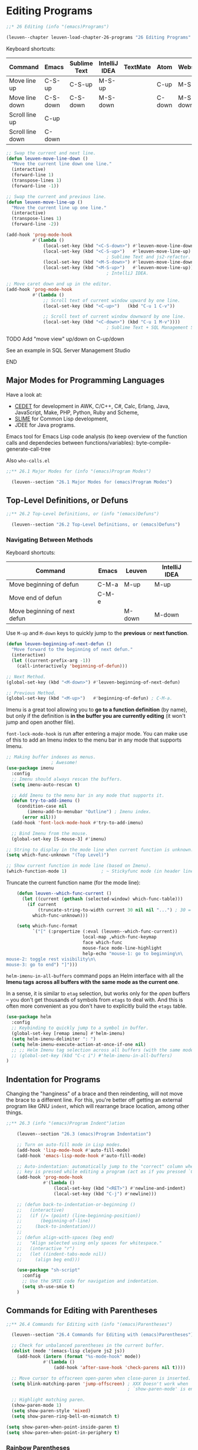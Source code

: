 * Editing Programs

#+begin_src emacs-lisp
;;* 26 Editing (info "(emacs)Programs")

(leuven--chapter leuven-load-chapter-26-programs "26 Editing Programs"
#+end_src

Keyboard shortcuts:

| Command          | Emacs    | Sublime Text | IntelliJ IDEA | TextMate | Atom   | Webstorm |
|------------------+----------+--------------+---------------+----------+--------+----------|
| Move line up     | C-S-up   | C-S-up       | M-S-up        |          | C-up   | M-S-up   |
| Move line down   | C-S-down | C-S-down     | M-S-down      |          | C-down | M-S-down |
| Scroll line up   | C-up     |              |               |          |        |          |
| Scroll line down | C-down   |              |               |          |        |          |

#+begin_src emacs-lisp
  ;; Swap the current and next line.
  (defun leuven-move-line-down ()
    "Move the current line down one line."
    (interactive)
    (forward-line 1)
    (transpose-lines 1)
    (forward-line -1))

  ;; Swap the current and previous line.
  (defun leuven-move-line-up ()
    "Move the current line up one line."
    (interactive)
    (transpose-lines 1)
    (forward-line -2))

  (add-hook 'prog-mode-hook
            #'(lambda ()
                (local-set-key (kbd "<C-S-down>") #'leuven-move-line-down)
                (local-set-key (kbd "<C-S-up>")   #'leuven-move-line-up)
                                        ; Sublime Text and js2-refactor.
                (local-set-key (kbd "<M-S-down>") #'leuven-move-line-down)
                (local-set-key (kbd "<M-S-up>")   #'leuven-move-line-up)))
                                        ; IntelliJ IDEA.
#+end_src

#+begin_src emacs-lisp
  ;; Move caret down and up in the editor.
  (add-hook 'prog-mode-hook
            #'(lambda ()
                ;; Scroll text of current window upward by one line.
                (local-set-key (kbd "<C-up>")   (kbd "C-u 1 C-v"))

                ;; Scroll text of current window downward by one line.
                (local-set-key (kbd "<C-down>") (kbd "C-u 1 M-v"))))
                                        ; Sublime Text + SQL Management Studio + IntelliJ IDEA.
#+end_src

*************** TODO Add "move view" up/down on C-up/down
See an example in SQL Server Management Studio
*************** END

** Major Modes for Programming Languages

Have a look at:
- [[http://cedet.sourceforge.net][CEDET]] for development in AWK, C/C++, C#, Calc, Erlang, Java, JavaScript, Make,
  PHP, Python, Ruby and Scheme,
- [[http://common-lisp.net/project/slime][SLIME]] for Common Lisp development,
- JDEE for Java programs.

Emacs tool for Emacs Lisp code analysis (to keep overview of the function calls
and dependecies between functions/variables): byte-compile-generate-call-tree

Also =who-calls.el=

#+begin_src emacs-lisp
;;** 26.1 Major Modes for (info "(emacs)Program Modes")

  (leuven--section "26.1 Major Modes for (emacs)Program Modes")
#+end_src

** Top-Level Definitions, or Defuns
:PROPERTIES:
:ID:       ea687cd8-fff0-461f-999e-c9fbc84b5901
:END:

#+begin_src emacs-lisp
;;** 26.2 Top-Level Definitions, or (info "(emacs)Defuns")

  (leuven--section "26.2 Top-Level Definitions, or (emacs)Defuns")
#+end_src

*** Navigating Between Methods

Keyboard shortcuts:

| Command                      | Emacs | Leuven | IntelliJ IDEA |
|------------------------------+-------+--------+---------------|
| Move beginning of defun      | C-M-a | M-up   | M-up          |
| Move end of defun            | C-M-e |        |               |
| Move beginning of next defun |       | M-down | M-down        |

Use ~M-up~ and ~M-down~ keys to quickly jump to the *previous* or *next function*.

#+begin_src emacs-lisp
  (defun leuven-beginning-of-next-defun ()
    "Move forward to the beginning of next defun."
    (interactive)
    (let ((current-prefix-arg -1))
      (call-interactively 'beginning-of-defun)))

  ;; Next Method.
  (global-set-key (kbd "<M-down>") #'leuven-beginning-of-next-defun)

  ;; Previous Method.
  (global-set-key (kbd "<M-up>")   #'beginning-of-defun) ; C-M-a.
#+end_src

Imenu is a great tool allowing you to *go to a function definition* (by name), but
only if the definition is *in the buffer you are currently editing* (it won't jump
and open another file).

~font-lock-mode-hook~ is run after entering a major mode. You can make use of this
to add an Imenu index to the menu bar in any mode that supports Imenu.

#+begin_src emacs-lisp
  ;; Making buffer indexes as menus.
                   ; Awesome!
  (use-package imenu
    :config
    ;; Imenu should always rescan the buffers.
    (setq imenu-auto-rescan t)

    ;; Add Imenu to the menu bar in any mode that supports it.
    (defun try-to-add-imenu ()
      (condition-case nil
          (imenu-add-to-menubar "Outline") ; Imenu index.
        (error nil)))
    (add-hook 'font-lock-mode-hook #'try-to-add-imenu)

    ;; Bind Imenu from the mouse.
    (global-set-key [S-mouse-3] #'imenu)
#+end_src

#+begin_src emacs-lisp
    ;; String to display in the mode line when current function is unknown.
    (setq which-func-unknown "(Top Level)")

    ;; Show current function in mode line (based on Imenu).
    (which-function-mode 1)             ; ~ Stickyfunc mode (in header line)
#+end_src

Truncate the current function name (for the mode line):

#+begin_src emacs-lisp
    (defun leuven--which-func-current ()
      (let ((current (gethash (selected-window) which-func-table)))
        (if current
            (truncate-string-to-width current 30 nil nil "...") ; 30 = OK!
          which-func-unknown)))

    (setq which-func-format
          `("[" (:propertize (:eval (leuven--which-func-current))
                             local-map ,which-func-keymap
                             face which-func
                             mouse-face mode-line-highlight
                             help-echo "mouse-1: go to beginning\n\
mouse-2: toggle rest visibility\n\
mouse-3: go to end") "]")))
#+end_src

~helm-imenu-in-all-buffers~ command pops an Helm interface with all the *Imenu tags*
*across all buffers with the same mode as the current one*.

#+begin_note
In a sense, it is similar to ~etag~ selection, but works only for the /open/
buffers -- you don't get thousands of symbols from ~etags~ to deal with.  And this
is often more convenient as you don't have to explicitly build the ~etags~ table.
#+end_note

#+begin_src emacs-lisp
  (use-package helm
    :config
    ;; Keybinding to quickly jump to a symbol in buffer.
    (global-set-key [remap imenu] #'helm-imenu)
    (setq helm-imenu-delimiter ": ")
    (setq helm-imenu-execute-action-at-once-if-one nil)
    ;; ;; Helm Imenu tag selection across all buffers (with the same mode).
    ;; (global-set-key (kbd "C-c i") #'helm-imenu-in-all-buffers)
  )
#+end_src

** Indentation for Programs

Changing the "hanginess" of a brace and then reindenting, will not move the
brace to a different line.  For this, you're better off getting an external
program like GNU ~indent~, which will rearrange brace location, among other
things.

#+begin_src emacs-lisp
    ;;** 26.3 (info "(emacs)Program Indent")ation

        (leuven--section "26.3 (emacs)Program Indentation")

        ;; Turn on auto-fill mode in Lisp modes.
        (add-hook 'lisp-mode-hook #'auto-fill-mode)
        (add-hook 'emacs-lisp-mode-hook #'auto-fill-mode)

        ;; Auto-indentation: automatically jump to the "correct" column when the RET
        ;; key is pressed while editing a program (act as if you pressed `C-j').
        (add-hook 'prog-mode-hook
                  #'(lambda ()
                      (local-set-key (kbd "<RET>") #'newline-and-indent)
                      (local-set-key (kbd "C-j") #'newline)))

        ;; (defun back-to-indentation-or-beginning ()
        ;;   (interactive)
        ;;   (if (/= (point) (line-beginning-position))
        ;;       (beginning-of-line)
        ;;     (back-to-indentation)))
        ;;
        ;; (defun align-with-spaces (beg end)
        ;;   "Align selected using only spaces for whitespace."
        ;;   (interactive "r")
        ;;   (let ((indent-tabs-mode nil))
        ;;     (align beg end)))

        (use-package "sh-script"
          :config
          ;; Use the SMIE code for navigation and indentation.
          (setq sh-use-smie t)
        )
#+end_src

** Commands for Editing with Parentheses

#+begin_src emacs-lisp
;;** 26.4 Commands for Editing with (info "(emacs)Parentheses")

  (leuven--section "26.4 Commands for Editing with (emacs)Parentheses")

  ;; Check for unbalanced parentheses in the current buffer.
  (dolist (mode '(emacs-lisp clojure js2 js))
    (add-hook (intern (format "%s-mode-hook" mode))
              #'(lambda ()
                  (add-hook 'after-save-hook 'check-parens nil t))))

  ;; Move cursor to offscreen open-paren when close-paren is inserted.
  (setq blink-matching-paren 'jump-offscreen) ; XXX Doesn't work when
                                              ; `show-paren-mode' is enabled.

  ;; Highlight matching paren.
  (show-paren-mode 1)
  (setq show-paren-style 'mixed)
  (setq show-paren-ring-bell-on-mismatch t)

(setq show-paren-when-point-inside-paren t)
(setq show-paren-when-point-in-periphery t)
#+end_src

*** Rainbow Parentheses

Automagically highlight matching parentheses in source code.

#+begin_src emacs-lisp :tangle no
   ;; Highlight nested parens, brackets, braces a different color at each depth.
   (use-package rainbow-delimiters
     :config
     ;; Enable rainbow-delimiters in programming modes.
     (add-hook 'prog-mode-hook #'rainbow-delimiters-mode)
  )
#+end_src

To customize it, see
http://yoo2080.wordpress.com/2013/12/21/small-rainbow-delimiters-tutorial/.

*** Navigating to Parentheses

#+begin_src emacs-lisp
  ;; XXX Navigate to the code block start.
  (global-set-key (kbd "C-)") #'forward-sexp)
  (global-set-key (kbd "C-(") #'backward-sexp)
#+end_src

#+begin_src emacs-lisp
  ;; Jump to matching parenthesis.
  (defun leuven-goto-matching-paren (arg)
    "Go to the matching parenthesis, if on a parenthesis."
    (interactive "p")
    (cond ((looking-at "\\s\(") (forward-list 1) (backward-char 1))
          ((looking-at "\\s\)") (forward-char 1) (backward-list 1))))

  (global-set-key (kbd "C-S-)") #'leuven-goto-matching-paren)
  (global-set-key (kbd "C-°")   #'leuven-goto-matching-paren)
#+end_src

*** Matching Parentheses

Balanced editing: inserting two matching parentheses at once, etc.

- autopair

#+begin_src emacs-lisp :tangle no
    (use-package autopair
      :config
      ;; Attempts to wrap the selected region.
      (setq autopair-autowrap t)

      ;; Enable Autopair-Global mode.
      (autopair-global-mode 1)
    )
#+end_src

- ~electric-pair-mode~ (in Emacs, since 24.1)

  Here's a quick summary (~|~ marks point):

  + typing ~((((~ makes            ~((((|))))~
  + typing ~))))~ afterwards makes ~(((())))|~
  + if the buffer has too many closers, an opener before them will *not* autopair
  + if the buffer has too many openers, a closer after them will *not* autoskip
  + in a mixed parenthesis situation with ~[]~'s and ~()~'s, it tries to do
    sensible things

  As of Emacs 24.4, this mode is greatly improved and matches autopair.el in
  functionality (also recommended by the autopair author).

- *paredit* is (was?) the thing to use for Emacs Lisp!

  Paredit-kill kills text until next paren or double quote!  Also exists now in
  smartparens strict mode...

#+begin_src emacs-lisp :tangle no
      ;; Minor mode for editing parentheses.
      (use-package paredit
        :config
        (add-hook 'emacs-lisp-mode-hook #'paredit-mode)
        ;; Common Lisp editing extensions.
        (use-package redshank    ; Requires `paredit'.
          :config
          (add-hook 'emacs-lisp-mode-hook #'redshank-mode)
        )
     )
#+end_src

  Use it in ELisp; use smartparens in other modes (NOT globally!)

  Keep looking at the [[http://www.emacswiki.org/emacs/PareditCheatsheet][cheatsheet]] until you've got the hang of it.

  [[http://danmidwood.com/content/2014/11/21/animated-paredit.html][The Animated Guide to Paredit]]

- *smartparens*

  Pair can be simple as parentheses or brackets, or can be programming tokens
  such as ~if~ ... ~fi~ or ~if~ ... ~end~ in many languages (see face
  ~sp-show-pair-match-face~).

  If you get into any serious lisp coding, check out ~paredit~ -- it forces you to
  always have balanced brackets in the file, thus avoiding a whole class of
  silly but hard-to-spot mistakes on lines ending with and avalanche of ~)))))~.

  If you are less into bondage & submission, ~smartparens.el~ is another option,
  it *helps* to have balanced brackets without breaking your will ;-)

  It is more about ease-of-coding than B&D.

  #+begin_note
  If we believe Xiao Hanyu, smartparens is the future, it is the ultimate
  solution for paren pairs management in Emacs world.  It is flexible, uniform
  and highly customizable.  It is also bundled with a comprehensive
  documentation, besides a Wiki, you can also ~M-x sp-cheat-sheet~ to get live
  examples, which, I think, is really a innovative feature.
  #+end_note

  *Bug 18785: Emacs hangs with Org mode when point is in LOGBOOK.*

  - ~C-M-e~ (~sp-up-sexp~) ::
       Move forward out of one level of parentheses.

  - ~C-M-u~ (~sp-backward-up-sexp~) ::
       Move backward out of one level of parentheses.

  - ~C-M-<backspace>~ (~sp-splice-sexp-killing-backward~) ::
       Unwrap the current list and kill all the expressions between start of
       this list and the point.

       This one's surpisingly useful for writing prose.

  - ~C-S-<backspace>~ or ~M-R~ ? (~sp-splice-sexp-killing-around~) ::
       Unwrap the current list and kill everything inside except next
       expression.

  - ~C-<right>~ (~sp-forward-slurp-sexp~) ::
       Add sexp following the current list in it by moving the closing
       delimiter.

  - ~C-<left>~ (~sp-forward-barf-sexp~) ::
       Remove the last sexp in the current list by moving the closing delimiter.

#+begin_src emacs-lisp
  ;; Automatic insertion, wrapping and paredit-like navigation with user defined
  ;; pairs.
  (with-eval-after-load "smartparens-autoloads-XXX"

    ;; Default configuration for smartparens package.
    (require 'smartparens-config)       ; Keybinding management, markdown-mode,
                                        ; org-mode, (la)tex-mode, Lisp modes,
                                        ; C++, PHP.
    (global-set-key "\M-R" #'sp-splice-sexp-killing-around) ; `sp-raise-sexp'.

    ;; Toggle Smartparens mode in all buffers.
    (smartparens-global-mode 1)         ; How to disable this in large files?

    ;; Toggle Show-Smartparens mode in all buffers.
    (show-smartparens-global-mode 1)

    ;; Remove local pairs in Text mode.
    (sp-local-pair 'text-mode "'" nil :actions nil)
    (sp-local-pair 'text-mode "\"" nil :actions nil)

    (push 'latex-mode sp-ignore-modes-list)
#+end_src

#+begin_src emacs-lisp :tangle no
    (require 'smartparens-org)
#+end_src

  Combining the regular ~kill-line~ with ~sp-kill-sexp~: ~kill-line~ everywhere, and
  ~sp-kill-sexp~ with a prefix.

#+begin_src emacs-lisp
    (defun leuven-sp-kill-maybe (arg)
      (interactive "P")
      (if (consp arg)
          (sp-kill-sexp)
        (kill-line arg)))

    (global-set-key [remap kill-line] #'leuven-sp-kill-maybe)
#+end_src

  =turn-on-smartparens-strict-mode= adds years to one's life to allow for more
  hacking.  Seriously.  XXX

#+begin_src emacs-lisp :tangle no
    ;; ;; Enable smartparens-strict-mode in all Lisp modes.
    ;; (mapc #'(lambda (mode)
    ;;         (add-hook (intern (format "%s-hook" (symbol-name mode)))
    ;;                   #'smartparens-strict-mode))
    ;;       sp--lisp-modes)
#+end_src

#+begin_src emacs-lisp
    )
#+end_src

** Manipulating Comments

#+begin_src emacs-lisp
;;** 26.5 (info "(emacs)Comments")

  (leuven--section "26.5 (emacs)Comments")

  ;; Always comments out empty lines.
  (setq comment-empty-lines t)

  (unless (locate-library "smart-comment-autoloads-XXX")

    (defadvice comment-dwim (around leuven-comment activate)
      "When called interactively with no active region, comment a single line instead."
      (if (or (use-region-p) (not (called-interactively-p 'any)))
          ad-do-it
        (comment-or-uncomment-region (line-beginning-position)
                                     (line-end-position))
        (message "[Commented line]"))))

  (with-eval-after-load "smart-comment-autoloads-XXX"

    (global-set-key (kbd "M-;") #'smart-comment))
#+end_src

** Documentation Lookup

Function argument hint.  Highlight the arguments in
~eldoc-highlight-function-argument~.

#+begin_src emacs-lisp
;;** 26.6 (info "(emacs)Documentation") Lookup

  (leuven--section "26.6 (emacs)Documentation Lookup")

  ;; Idle time to wait before printing documentation.
  (setq eldoc-idle-delay 0.2)

  ;; Resize echo area to fit documentation.
  (setq eldoc-echo-area-use-multiline-p t)
#+end_src

New minor mode ~global-eldoc-mode~ is enabled by default in Emacs 25.

#+begin_src emacs-lisp
  ;; ;; Show the function arglist or the variable docstring in the echo area.
  ;; (global-eldoc-mode)                 ; In Emacs 25.
#+end_src

** Hideshow minor mode (code folding)
:PROPERTIES:
:ID:       a36b1dbd-1d05-4ff2-b19a-167e50c4f1f7
:END:

XXX See http://stackoverflow.com/questions/2399612/why-is-there-no-code-folding-in-emacs

Hideshow can *fold* and unfold (i.e. hide and un-hide) logical blocks of *code* in
many programming modes.

~hs-minor-mode.el~ collapses code for a lot of languages, not only Lisp.  See
[[id:42ad895e-c049-4710-a877-5014a7f6acfc][outline-minor-mode]] as well.

And the pretty awesome ~hideshow-org~.  Folding made useful.

Keyboard shortcuts:

| Command                         | Emacs | Sublime Text | Visual Studio | Webstorm |
|---------------------------------+-------+--------------+---------------+----------|
| Fold (collapse) region          |       | C-S-[        | C-S-[         | C--      |
| Unfold (uncollapse) region      |       | C-S-]        | C-S-]         | C-+      |
|---------------------------------+-------+--------------+---------------+----------|
| Fold (collpase) All regions     |       |              | C-k C-0       | C-S--    |
| Unfold (uncollapse) All regions |       | C-k C-j      |               | C-S-+    |
|---------------------------------+-------+--------------+---------------+----------|
| Fold (collapse) Tag Attributes  |       | C-k C-t      |               |          |

#+begin_src emacs-lisp
;;** 26.7 (info "(emacs)Hideshow") minor mode

  (leuven--section "26.7 (emacs)Hideshow minor mode")

  ;; Enable Hideshow (code folding) for programming modes.
  (add-hook 'prog-mode-hook #'hs-minor-mode)

  (with-eval-after-load "hideshow"

    ;; Unhide both code and comment hidden blocks when doing incremental search.
    (setq hs-isearch-open t)

    (defadvice goto-line (after expand-after-goto-line activate compile)
      (save-excursion (hs-show-block)))

    (defadvice xref-find-definitions (after expand-after-xref-find-definitions activate compile)
      (save-excursion (hs-show-block)))

    ;; Change those really awkward key bindings with `@' in the middle.

    ;; Folding / Expand block.
    (define-key hs-minor-mode-map (kbd "<C-kp-add>")        #'hs-show-block)
                                        ; `C-c @ C-s' (expand current fold)
    ;; Folding / Collapse block.
    (define-key hs-minor-mode-map (kbd "<C-kp-subtract>")   #'hs-hide-block)
                                        ; `C-c @ C-h' (collapse current fold)
    ;; Folding / Expand All.
    (define-key hs-minor-mode-map (kbd "<C-S-kp-add>")      #'hs-show-all)
                                        ; `C-c @ C-M-s' (expand all folds)
    ;; Folding / Collapse All.
    (define-key hs-minor-mode-map (kbd "<C-S-kp-subtract>") #'hs-hide-all)
                                        ; `C-c @ C-M-h' (collapse all folds)

    (defcustom hs-face 'hs-face
      "*Specify the face to to use for the hidden region indicator"
      :type 'face
      :group 'hideshow)

    (defface hs-face
      '((t :box "#777777" :foreground "#9A9A6A" :background "#F3F349"))
      "Face to hightlight the \"...\" area of hidden regions"
      :group 'hideshow)

    (defun hs-display-code-line-counts (ov)
      (when (eq 'code (overlay-get ov 'hs))
        (overlay-put ov 'display (propertize "..." 'face 'hs-face))))

    (setq hs-set-up-overlay 'hs-display-code-line-counts)

    ;; ;; Hide all top level blocks.
    ;; (add-hook 'find-file-hook #'hs-hide-all)
)
#+end_src

** Completion for Symbol Names
:PROPERTIES:
:ID:       4b262301-5370-40c6-8da6-019215634e20
:END:

#+begin_src emacs-lisp
;;** 26.8 (info "(emacs)Symbol Completion")

  (leuven--section "26.8 (emacs)Symbol Completion")
#+end_src

It's more or less a convention that each language mode binds its symbol
completion command (~completion-at-point~) to ~<M-tab>~.

#+begin_note
If Semantic mode is enabled, it tries to use the *Semantic parser data* for
completion.

If Semantic mode is not enabled or fails at performing completion, it tries to
complete using the *selected tags table*.

If in Emacs Lisp mode, it performs completion using the function, variable, or
property names defined in the current Emacs session.
#+end_note

Note that ~<M-tab>~ is used by many window managers themselves (typically for
switching between windows) and is not passed to applications.

In that case, you should:

- type ~ESC TAB~ or ~C-M-i~ for completion, or

- bind the command normally bound to ~<M-tab>~ to a key that is convenient for
  you to hit, such as ~<C-tab>~.

#+begin_src emacs-lisp :tangle no
  ;; When you hit `<C-tab>', call the command normally bound to `<M-tab>'.
  (global-set-key (kbd "<C-tab>")
    #'(lambda ()
        (interactive)
        (call-interactively (key-binding (kbd "<M-tab>")))))
#+end_src

See also [[id:0fa23e4a-e42c-4317-834c-d2ef7c9d741c][Dabbrev]], Emacs' standard autocompletion (on by default).

** Glasses minor mode

Add overlays to use a different face for the capital letters in symbols like
~CamelCaseUnreadableSymbol~, to make them easier to read.

#+begin_src emacs-lisp
;;** 26.9 (info "(emacs)Glasses") minor mode

  (leuven--section "26.9 (emacs)Glasses minor mode")

  (add-hook 'ess-mode-hook          #'glasses-mode)
  (add-hook 'inferior-ess-mode-hook #'glasses-mode)
  (add-hook 'java-mode-hook         #'glasses-mode)

  (with-eval-after-load "glasses"

    ;; String to be displayed as a visual separator in unreadable identifiers.
    (setq glasses-separator "")

    ;; No display change.
    (setq glasses-original-separator "")

    ;; Face to be put on capitals of an identifier looked through glasses.
    (make-face 'leuven-glasses-face)
    (set-face-attribute 'leuven-glasses-face nil :weight 'bold)
    (setq glasses-face 'leuven-glasses-face)
                                        ; Avoid the black foreground set in
                                        ; `emacs-leuven-theme' to face `bold'.

    ;; Set properties of glasses overlays.
    (glasses-set-overlay-properties)

    ;; No space between an identifier and an opening parenthesis.
    (setq glasses-separate-parentheses-p nil))
#+end_src

subword-mode : M-f/M-b in ~CamelCaseUnreadableSymbol~.

** C and related modes

*** Eclim

[[http://eclim.org/][Eclim]] provides the ability to *bring [[http://www.eclipse.org/][Eclipse]] code editing features* (to Vim, but
also to other editors thanks to third party clients):

- "true" *code completion* (i.e., only context-sensitive completions),
- *code validation* (report any validation errors found),
- searching for declarations or references, and
- [[http://eclim.org/features.html][many more]].

The initial goal was to provide Eclipse *Java* functionality, but support for
various other languages (*C/C++*, HTML/CSS, Groovy, JavaScript, *PHP*, *Python*, *Ruby*,
XML/DTD/XSD, etc.) has been added.

See https://github.com/senny/emacs-eclim/issues/178.

**** Download / install

1. Install [[http://www.eclipse.org/downloads/][Eclipse]].
2. Install [[http://eclim.org/install.html][Eclim]] (see ~vim.skip~ and ~vim.skip.hint~).
3. Install [[https://github.com/senny/emacs-eclim][Emacs-eclim]] from MELPA.

**** Getting started

You should *create an Eclipse project first*, and then you can create a Java file
and open it in Emacs.  Open plain Java file without creating an Eclipse project
will not work.

#+begin_note
"Could not find eclipse project for <file>.java"?  Are you using *Cygwin Emacs*
with a Windows Java installation?  ~/cygdrive~ paths won't be understood...
#+end_note

**** The Eclim daemon

Eclimd (Eclim's daemon) can run without a graphical Eclipse, but you can also
run it from plain Eclipse.  So whenever you need some eclipse's functionalities
that aren't (yet) supported by either ~emacs-eclim~ or ~eclim~, you can switch to it
(e.g. the debugger or the profiler).

**** [[http://eclim.org/faq.html][FAQ / Troubleshooting]]

To tell eclim *which Eclipse workspace to use*, you can start eclimd like so:

#+begin_src shell :tangle no
eclimd -Dosgi.instance.area.default=@user.home/another_workspace
#+end_src

**** Core functionality

- ~M-x eclim-project-build~ ::
     Triggers a *build* of *the current project*.

- M-x eclim-run-class ::
     *Run the current class*.

- ~C-c C-e t~ (or ~M-x eclim-run-junit~) ::
     *Run* the current *JUnit* class or method at point.

Browsing:

- C-c C-e h (M-x eclim-java-hierarchy) ::
     Class hierarchy tree.

- C-c C-e f t (M-x eclim-java-find-type) ::
     Types.

- ~C-c C-e f d~ (~M-x eclim-java-find-declaration~ or ~M-.~ in Emacs-Leuven) ::
     *Find* and display the *declaration* of the *Java identifier at point*.

- ~C-c C-e f r~ (~M-x eclim-java-find-references~) ::
     *Find* and display *references* for the *Java identifier at point*
     = list callers.
     = Find Usages?

Problems and Errors:

- ~C-c C-e b~ (~M-x eclim-problems~) ::
     *Show current compilation problems* in a separate window.

- ~C-c C-e o~ (~M-x eclim-problems-open~) ::
     Opens a new window inside the current frame showing the current project
     *compilation problems*.

Projects:

- ~C-c C-e p c~ (~M-x eclim-project-create~) ::
     Not documented.

- ~M-x eclim-manage-projects~ ::
     *Manage all your eclim projects* in one buffer.

#+begin_src emacs-lisp
  ;; An interface to the Eclipse IDE.
  (with-eval-after-load "emacs-eclim-autoloads-XXX"

    ;; Enable Eclim mode in Java.
    (add-hook 'java-mode-hook #'eclim-mode))

  (with-eval-after-load "eclim"

    ;; Find Eclim installation.
    (setq eclim-executable
          (or (executable-find "eclim")
              (concat leuven--windows-program-files-dir "eclipse/eclim.bat")))
    ;; (setq eclim-executable "C:/PROGRA~2/eclipse/eclim.bat")
    ;; (setq eclim-executable "C:/Users/Fabrice/Downloads/eclipse/eclim.bat")

    ;; (add-to-list 'eclim-eclipse-dirs
    ;;              (concat leuven--windows-program-files-dir "eclipse/eclim"))

    ;; Print debug messages.
    (setq eclim-print-debug-messages t)

    ;; Add key binding.
    (define-key eclim-mode-map (kbd "M-.") #'eclim-java-find-declaration)
#+end_src

#+begin_src emacs-lisp
    ;; Display compilation error messages in the echo area.
    (setq help-at-pt-display-when-idle t)
    (setq help-at-pt-timer-delay 0.1)
    (help-at-pt-set-timer)
#+end_src

#+begin_src emacs-lisp
    ;; Add the emacs-eclim source.
    (require 'ac-emacs-eclim-source)

    ;;! Limit `ac-sources' to Eclim source.
    (defun ac-emacs-eclim-java-setup ()
      (setq ac-sources '(ac-source-emacs-eclim)))
   ;; (setq ac-sources (delete 'ac-source-words-in-same-mode-buffers ac-sources))

    (ac-emacs-eclim-config)
#+end_src

https://github.com/senny/emacs-eclim/wiki/Code-Completion

#+begin_note
There are 2 Eclim Company-mode backends:
- ~company-eclim~, the built-in one.
- ~company-emacs-eclim~, which is a bit more feature-rich (it uses YASnippet, for
  instance), and also a bit buggier.
#+end_note

See http://java-coders.com/p/tsdh/emacs-eclim for Company.

#+begin_src emacs-lisp
    ;; Configure company-mode.
    (require 'company-emacs-eclim)
    (company-emacs-eclim-setup)
#+end_src

#+begin_src emacs-lisp
    ;; Control the Eclim daemon from Emacs.
    (require 'eclimd)

    )
#+end_src

** Java

** JavaScript

*** JS2-mode

The default *indentation* style for ~switch case~ is preferred and quite popular
among JS developers.

- Crockford's style also goes with this.
  http://javascript.crockford.com/code.html

- JavaScript
  https://github.com/bengourley/js-style-guide (so it's not only Crockford)

- Java
  http://www.oracle.com/technetwork/java/javase/documentation/codeconventions-142311.html#468

Config examples:
- https://github.com/cjohansen/.emacs.d/blob/98ddde2a17b1d0c6181891561bc01aaf570376ae/setup-js2-mode.el

Vidéo:
- [[https://www.youtube.com/watch?v=dbxoo-qEmcg][Some stuff you can do in Emacs in JavaScript]]

Key bindings:

- ~M-.~ (~js2-jump-to-definition~) ::
     Jump to the definition of an object's property, variable or function.

- M-, ::
     Pop back to where ~M-x xref-find-definitions~ was last invoked.

#+begin_src emacs-lisp
  (with-eval-after-load "js2-mode-autoloads"

    (add-to-list 'auto-mode-alist '("\\.js\\'\\|\\.json\\'" . js2-mode)))
#+end_src

#+begin_src emacs-lisp
  (with-eval-after-load "js2-mode"

    ;; Add highlighting of many ECMA built-in functions.
    (setq js2-highlight-level 3)

    ;; Delay in secs before re-parsing after user makes changes.
    (setq-default js2-idle-timer-delay 0.1)

    ;; `js2-line-break' in mid-string will make it a string concatenation.
    ;; The '+' will be inserted at the end of the line.
    (setq js2-concat-multiline-strings 'eol)

    ;; (setq js2-mode-show-parse-errors nil)

    ;; Don't emit Ecma strict-mode warnings.
    (setq js2-mode-show-strict-warnings nil)

    ;; Let Flycheck handle parse errors.
    (setq js2-strict-missing-semi-warning nil)

    ;; ;; List of any extern names you'd like to consider always declared.
    ;; (setq js2-global-externs '("View")) ; ARCHIBUS.

    ;; Treat unused function arguments like declared-but-unused variables.
    (setq js2-warn-about-unused-function-arguments t)

    ;; Augment the default indent-line behavior with cycling among several
    ;; computed alternatives.
    (setq js2-bounce-indent-p t)
#+end_src

*** JS2-refactor

The ~js2-refactor~ mode should start with ~C-c C-m~ (that is, ~C-c RET~) and then
a two-letter mnemonic shortcut.

List of available *refactorings*:

- lt (log-this) ::
     *Adds a console.log()* statement for what is at point (or region).

- ~rv~ (~rename-var~) ::
     *Renames* the *variable* on point and all occurrences in its lexical scope.

- ~ev~ (~extract-var~) ::
     Takes a *marked expression* and replaces it with a *var*.

- ~ip~ (~introduce-parameter~) ::
     Changes the *marked expression* to a *parameter* in a local function.

- ~ef~ (~extract-function~) ::
     *Extracts* the marked expressions out into a new named *function*.

- ~em~ (~extract-method~) ::
     *Extracts* the marked expressions out into a new named *method* in an object
     literal.

- ~vt~ (~var-to-this~) ::
     Changes *local ~var* a~ to be ~this.a~ (*instance variable*) instead.

- ~lp~ (~localize-parameter~) ::
     Changes a parameter to a local var in a local function.

- ~eo~ (~expand-object~) ::
     Converts a one line object literal to multiline.

- ~co~ (~contract-object~) ::
     Converts a multiline object literal to one line.

- ~eu~ (~expand-function~) ::
     Converts a one line function to multiline (expecting semicolons as
     statement delimiters).

- ~cu~ (~contract-function~) ::
     Converts a multiline function to one line (expecting semicolons as
     statement delimiters).

- ~ea~ (~expand-array~) ::
     Converts a one line array to multiline.

- ~ca~ (~contract-array~) ::
     Converts a multiline array to one line.

- ~wi~ (~wrap-buffer-in-iife~) ::
     Wraps the entire buffer in an immediately invoked function expression.

- ~ig~ (~inject-global-in-iife~) ::
     Creates a shortcut for a marked global by injecting it in the wrapping
     immediately invoked function expression.

- ~ag~ (~add-to-globals-annotation~) ::
     Creates a ~/*global */~ annotation if it is missing, and adds the var at
     point to it.

- ~iv~ (~inline-var~) ::
     Replaces all instances of a variable with its initial value.

- ~ao~ (~arguments-to-object~) ::
     Replaces arguments to a function call with an object literal of named
     arguments.  Requires YASnippet.

- ~3i~ (~ternary-to-if~) ::
     Converts ternary operator to if-statement.

- ~sv~ (~split-var-declaration~) ::
     Splits a ~var~ with multiple vars declared, into several ~var~ statements.

- ~uw~ (~unwrap~) ::
     Replaces the parent statement with the selected region.

#+begin_src emacs-lisp
  (with-eval-after-load "js2-refactor-autoloads"
    (add-hook 'js2-mode-hook #'js2-refactor-mode)

    (js2r-add-keybindings-with-prefix "C-c C-m") ; eg. extract variable with
                                                 ; `C-c C-m ev`.
    )
)
#+end_src

*** Xref-js2

#+begin_src emacs-lisp
;; Xref-js2
#+end_src

*** Imenu

http://emacs.stackexchange.com/questions/2658/how-to-display-the-list-of-functions-in-imenu-and-collapse-uncollapse-functions
NOTE -- Solution 2 refers to (better) outlining support!!

See ARCHIBUS Controller spec at
http://www.archibus.com/ai/abizfiles/v19.2_help/system-management/Content/wc_views/Adv_Views_Techniques/using_js_to_extend_views/Basic_controller_programming.htm.

#+begin_src emacs-lisp
  ;; Below regex list could be used in both js-mode and js2-mode.
  (setq javascript-common-imenu-regex-list
        ;; Items are in reverse order because they are rendered in reverse.
        `(("Function"                        "^[ \t]*\\([a-zA-Z0-9_$.]+\\)[ \t]*:[ \t]*function[ \t]*(" 1)

          ("Auto-Wiring Panel Event _after"  "^[ \t]*.*_after\\([a-zA-Z0-9_$.]+\\)[ \t]*:[ \t]*function[ \t]*(" 1)
          ("Auto-Wiring Panel Event _on"     "^[ \t]*.*_on\\([a-zA-Z0-9_$.]+\\)[ \t]*:[ \t]*function[ \t]*(" 1)
          ("Auto-Wiring Panel Event _before" "^[ \t]*.*_before\\([a-zA-Z0-9_$.]+\\)[ \t]*:[ \t]*function[ \t]*(" 1)

          ("Auto-Wiring View Event 1"        "^[ \t]*\\(afterInitialDataFetch\\)[ \t]*:[ \t]*function[ \t]*(" 1)
          ("Auto-Wiring View Event 0"        "^[ \t]*\\(afterViewLoad\\)[ \t]*:[ \t]*function[ \t]*(" 1)

          ("Variable"                        "^[ \t]*\\([a-zA-Z_.]+\\): [^f]" 1)

          ("Controller Extension"            "var[ \t]*\\([^ \t]+\\)[ \t]*= View.extendController(" 1)
          ("Controller Extension"            "var[ \t]*\\([^ \t]+\\)[ \t]*= .*[cC]ontroller.*extend(" 1)
          ("Controller"                      "var[ \t]*\\([^ \t]+\\)[ \t]*= View.createController(" 1)
          ))
#+end_src

See http://blog.binchen.org/posts/why-emacs-is-better-editor-part-two.html:

#+begin_src emacs-lisp
;; {{ Patching Imenu in js2-mode
(setq js2-imenu-extra-generic-expression javascript-common-imenu-regex-list)

(defvar js2-imenu-original-item-lines nil
  "List of line information of original Imenu items.")

(defun js2-imenu--get-line-start-end (pos)
  (let (b e)
    (save-excursion
      (goto-char pos)
      (setq b (line-beginning-position))
      (setq e (line-end-position)))
    (list b e)))

(defun js2-imenu--get-pos (item)
  (let (val)
    (cond
     ((integerp item)
      (setq val item))

     ((markerp item)
      (setq val (marker-position item))))

    val))

(defun js2-imenu--get-extra-item-pos (item)
  (let (val)
    (cond
     ((integerp item)
      (setq val item))

     ((markerp item)
      (setq val (marker-position item)))

     ;; plist
     ((and (listp item) (listp (cdr item)))
      (setq val (js2-imenu--get-extra-item-pos (cadr item))))

     ;; alist
     ((and (listp item) (not (listp (cdr item))))
      (setq val (js2-imenu--get-extra-item-pos (cdr item)))))

    val))

(defun js2-imenu--extract-line-info (item)
  "Recursively parse the original imenu items created by js2-mode.
The line numbers of items will be extracted."
  (let (val)
    (if item
      (cond
       ;; Marker or line number
       ((setq val (js2-imenu--get-pos item))
        (push (js2-imenu--get-line-start-end val)
              js2-imenu-original-item-lines))

       ;; The item is Alist, example: (hello . 163)
       ((and (listp item) (not (listp (cdr item))))
        (setq val (js2-imenu--get-pos (cdr item)))
        (if val (push (js2-imenu--get-line-start-end val)
                      js2-imenu-original-item-lines)))

       ;; The item is a Plist
       ((and (listp item) (listp (cdr item)))
        (js2-imenu--extract-line-info (cadr item))
        (js2-imenu--extract-line-info (cdr item)))

       ;;Error handling
       (t (message "[Impossible to here! item=%s]" item)
          )))
    ))

(defun js2-imenu--item-exist (pos lines)
  "Try to detect does POS belong to some LINE"
  (let (rlt)
    (dolist (line lines)
      (if (and (< pos (cadr line)) (>= pos (car line)))
          (setq rlt t)))
    rlt))

(defun js2-imenu--is-item-already-created (item)
  (unless (js2-imenu--item-exist
           (js2-imenu--get-extra-item-pos item)
           js2-imenu-original-item-lines)
    item))

(defun js2-imenu--check-single-item (r)
  (cond
   ((and (listp (cdr r)))
    (let (new-types)
      (setq new-types
            (delq nil (mapcar 'js2-imenu--is-item-already-created (cdr r))))
      (if new-types (setcdr r (delq nil new-types))
        (setq r nil))))
   (t (if (js2-imenu--item-exist (js2-imenu--get-extra-item-pos r)
                                 js2-imenu-original-item-lines)
          (setq r nil))))
  r)

(defun js2-imenu--remove-duplicate-items (extra-rlt)
  (delq nil (mapcar 'js2-imenu--check-single-item extra-rlt)))

(defun js2-imenu--merge-imenu-items (rlt extra-rlt)
  "RLT contains imenu items created from AST.
EXTRA-RLT contains items parsed with simple regex.
Merge RLT and EXTRA-RLT, items in RLT has *higher* priority."
  ;; Clear the lines.
  (set (make-variable-buffer-local 'js2-imenu-original-item-lines) nil)
  ;; Analyze the original imenu items created from AST,
  ;; I only care about line number.
  (dolist (item rlt)
    (js2-imenu--extract-line-info item))

  ;; @see https://gist.github.com/redguardtoo/558ea0133daa72010b73#file-hello-js
  ;; EXTRA-RLT sample:
  ;; ((function ("hello" . #<marker 63>) ("bye" . #<marker 128>))
  ;;  (controller ("MyController" . #<marker 128))
  ;;  (hellworld . #<marker 161>))
  (setq extra-rlt (js2-imenu--remove-duplicate-items extra-rlt))
  (append rlt extra-rlt))

(eval-after-load 'js2-mode
  '(progn
     (defadvice js2-mode-create-imenu-index (around leuven-js2-mode-create-imenu-index activate)
       (let (rlt extra-rlt)
         ad-do-it
         (setq extra-rlt
               (save-excursion
                 (imenu--generic-function js2-imenu-extra-generic-expression)))
         (setq ad-return-value (js2-imenu--merge-imenu-items ad-return-value extra-rlt))
         ad-return-value))))
;; }}
#+end_src

#+begin_src emacs-lisp :tangle no
  (defun leuven--archibus-js-imenu-make-index ()
    (save-excursion
      (imenu--generic-function leuven-archibus-javascript-common-imenu-regex-list)))
#+end_src

#+begin_src emacs-lisp :tangle no
    ;; Imenu support for frameworks and structural patterns.
    (js2-imenu-extras-setup)
#+end_src

#+begin_src emacs-lisp
    (defun js2-imenu-record-object-clone-extend ()
      (let* ((node (js2-node-at-point (1- (point)))))
      (when (js2-call-node-p node)
        (let* ((args (js2-call-node-args node))
               (methods (second args))
               (super-class (first args))
               (parent (js2-node-parent node)))
          (when (js2-object-node-p methods)
            (let ((subject (cond ((js2-var-init-node-p parent)
                                  (js2-var-init-node-target parent))
                                 ((js2-assign-node-p parent)
                                  (js2-assign-node-left parent)))))
              (when subject
                (js2-record-object-literal methods
                                           (js2-compute-nested-prop-get subject)
                                           (js2-node-abs-pos methods)))))))))
#+end_src

*** Others

Highlight every variable in its own, consistent color -- "semantic highlighting"
or "hashed highlighting" (in
http://www.wilfred.me.uk/blog/2014/09/27/the-definitive-guide-to-syntax-highlighting/).

#+begin_src emacs-lisp
    ;; Color identifiers based on their names.
    (with-eval-after-load "color-identifiers-mode-autoloads"
      (add-hook 'js2-mode-hook 'color-identifiers-mode))
#+end_src

#+begin_src emacs-lisp
    ;; JS-comint.
    ;; (define-key js2-mode-map (kbd "C-c b")   #'js-send-buffer)
    ;; (define-key js2-mode-map (kbd "C-c C-b") #'js-send-buffer-and-go)
#+end_src

#+begin_src emacs-lisp :tangle no
    ;; ;; js2-mode steals TAB, let's steal it back for yasnippet
    ;; (defun js2-tab-properly ()
    ;;   (interactive)
    ;;   (let ((yas-fallback-behavior 'return-nil))
    ;;     (unless (yas-expand)
    ;;       (indent-for-tab-command)
    ;;       (if (looking-back "^\s*")
    ;;           (back-to-indentation)))))
    ;;
    ;; (define-key js2-mode-map (kbd "TAB") #'js2-tab-properly)
#+end_src

There are 4 popular JavaScript Linting tools:

1. JSLint (the oldest),
2. JSHint,
3. JSCS and
4. ESLint.

We prefer ~eslint~ over ~jshint~.

Install Node and ~npm~ (the package manager for JavaScript):
- Install https://nodejs.org/en/download/.
- Run ~node -v~ (to see if ~node~ is correctly installed).
- Type ~npm~ at the command prompt.
- Run ~npm -v~ (to see if ~npm~ is correctly installed).

Install ESLint (globally) using ~npm~:
- Type ~npm install -g eslint~.
- Type ~eslint -v~ at the command prompt (to view version and confirm that it's
  in your ~PATH~).
- Set up a configuration file with ~eslint --init~.

#+begin_src emacs-lisp

;; Disable JSHint since we prefer ESLint checking.
(with-eval-after-load "flycheck"

  ;; (setq-default flycheck-disabled-checkers
  ;;               (append flycheck-disabled-checkers
  ;;                       '(javascript-jshint)))

  (setq-default flycheck-disabled-checkers
                (append flycheck-disabled-checkers
                        '(javascript-eslint)))

  ;; ;; use eslint with web-mode for jsx files
  ;; (flycheck-add-mode 'javascript-eslint 'web-mode)

    ;; (add-hook 'js2-mode-hook
    ;;           #'(lambda () (flycheck-select-checker "javascript-eslint")))

  (add-hook 'js2-mode-hook
            (defun leuven--js2-mode-setup ()
              (flycheck-mode t)
              ;; (when (executable-find "eslint")
              ;;   (flycheck-select-checker 'javascript-eslint))
              ))

  ;; (setq flycheck-display-errors-function
  ;;       'flycheck-display-error-messages-unless-error-list)
  ;;
  ;; ;; (setq flycheck-standard-error-navigation nil)
  ;;
  ;; (setq flycheck-global-modes '(not erc-mode
  ;;                                   message-mode
  ;;                                   git-commit-mode
  ;;                                   view-mode
  ;;                                   outline-mode
  ;;                                   text-mode
  ;;                                   org-mode))
  )
#+end_src

#+begin_src emacs-lisp
    ;; (define-key js2-mode-map (kbd "C-c d") #'my/insert-or-flush-debug)

    (defvar my/debug-counter 1)
    (defun my/insert-or-flush-debug (&optional reset beg end)
      (interactive "pr")
      (cond
       ((= reset 4)
        (save-excursion
          (flush-lines "console.log('DEBUG: [0-9]+" (point-min) (point-max))
          (setq my/debug-counter 1)))
       ((region-active-p)
        (save-excursion
          (goto-char end)
          (insert ");\n")
          (goto-char beg)
          (insert (format "console.log('DEBUG: %d', " my/debug-counter))
          (setq my/debug-counter (1+ my/debug-counter))
          (js2-indent-line)))
       (t
        ;; Wrap the region in the debug.
        (insert (format "console.log('DEBUG: %d');\n" my/debug-counter))
        (setq my/debug-counter (1+ my/debug-counter))
        (backward-char 3)
        (js2-indent-line))))
#+end_src

#+begin_src emacs-lisp
;;   (setup "jquery-doc"
;;     (setup-hook 'js-mode-hook 'jquery-doc-setup)
;;     (setup-after "popwin"
;;       (push '("^\\*jQuery doc" :regexp t) popwin:special-display-config))
;;     (setup-keybinds js-mode-map
;;       "<f1> s" 'jquery-doc)))
#+end_src

*** Tern

Tern is a stand-alone *code analyzer* for JavaScript.  Features provided are:

- *Auto-completion* on variables and properties.
- When the point is in a *function argument* list, show *argument names and types*
  at the bottom of the screen.
- *Find type* of an expression.
- *Jump to definition* of something.
- Automatic *refactoring* (*rename variable*).

The following additional keys are bound:

- M-. ::
     *Jump to* the *definition* of the thing under the cursor.

- M-, ::
     Brings you back to last place you were when you pressed ~M-.~.

- C-c C-r ::
     Rename the variable under the cursor.

- C-c C-c ::
     Find the type of the thing under the cursor.

- C-c C-d ::
     Find docs of the thing under the cursor.  Press again to open the
     associated URL (if any).

#+begin_src emacs-lisp
    (when (executable-find "tern")
      (add-hook 'js-mode-hook  #'tern-mode)
      (add-hook 'js2-mode-hook #'tern-mode)
      (add-hook 'web-mode-hook #'tern-mode))
#+end_src

*** Skewer: live web development with Emacs

Skewer lets you send HTML, CSS, and JavaScript fragments to a browser.

See [[https://www.youtube.com/watch?v=4tyTgyzUJqM][Skewer -- Emacs browser interaction]].

#+begin_tip
You may need to start Chrome with ~chrome --allow-running-insecure-content~, if
you're using the user script with HTTPS sites.
#+end_tip

Kick things off with ~run-skewer~, and then:

- ~C-x C-e~ (~skewer-eval-last-expression~) ::
     *Evaluate the form before the point* and display the result in the
     minibuffer.  If given a prefix argument, insert the result into the current
     buffer.

- ~C-M-x~ (~skewer-eval-defun~) ::
     *Evaluate the top-level form around the point*.

- ~C-c C-k~ (~skewer-load-buffer~) ::
     *Load the current buffer.*

- ~C-c C-z~ (~skewer-repl~) ::
     *Select the REPL buffer*.

#+begin_src emacs-lisp
;; (require 'css-mode)
;; (define-key css-mode-map (kbd "C-c i") #'emr-css-toggle-important)
#+end_src

#+begin_src emacs-lisp :tangle no
  (with-eval-after-load "skewer-mode-autoloads" ; Not using it yet.
    (add-hook 'js2-mode-hook 'skewer-mode)
    (add-hook 'css-mode-hook 'skewer-css-mode)
    (add-hook 'html-mode-hook 'skewer-html-mode))
#+end_src

To ensure that everything is working correctly:

1. Open a new buffer with the name =myskewer.js=.
2. Enable ~JS2-mode~ (a dependency of skewer).
3. Enable ~skewer-mode~.
4. ~M-x run-skewer~ (a browser opens, go back to =myskewer.js=).
5. Type ~alert("hello");~ and hit ~C-x C-e~ at the end of that line.
6. Go back to the browser.

You should see an alert box on the page.

To tell Skewer to load the HTML (as shown in the demo), place your downloaded
files into =~/public_html= then follow the instructions for [[https://github.com/skeeto/skewer-mode#manual-version][Manual version]]. Once
that is done, visit ~localhost:8080~ in your browser.

** SQL

Working with SQL databases.

- C-c C-b (M-x sql-send-buffer) ::

- C-c C-c (M-x sql-send-paragraph) ::

- C-c C-r (M-x sql-send-region) ::

- C-c C-n (M-x sql-send-line-and-next) ::
     Send the current line to the SQL process and advances to the next line,
     skipping whitespace and comments.

- C-c C-s (M-x sql-send-string) ::

- C-c C-l a (M-x sql-list-all) ::

- C-c C-l t (M-x sql-list-table) ::

- C-c C-i (M-x sql-product-interactive) ::
     Start SQLi session.

- C-c C-z (M-x sql-show-sqli-buffer) ::
     Show the current SQLi buffer.

Server list.

#+begin_src emacs-lisp :tangle no
  (idle-require 'sql)

  (setq sql-connection-alist
        '((localhost_HQ     (sql-product  'ms)
                            (sql-port     1433)
                            (sql-server   "localhost")
                            (sql-user     "afm")
                            (sql-password "afm")
                            (sql-database "ARCHIBUS_23_1_HQ"))

          (localhost_Schema (sql-product  'ms)
                            (sql-port     1433)
                            (sql-server   "localhost")
                            (sql-user     "afm")
                            (sql-password "afm")
                            (sql-database "ARCHIBUS_23_1_Schema"))

          (localhost_PFlow  (sql-product  'ms)
                            (sql-port     1433)
                            (sql-server   "localhost")
                            (sql-user     "")
                            (sql-password "")
                            (sql-database "PFlowXiphias"))

          (localhost_CSPO   (sql-product  'oracle)
                            (sql-port     1521)
                            (sql-server   "localhost")
                            (sql-user     "afm")
                            (sql-password "AFM")
                            (sql-database "CSPOv213"))))

  (defun sql-localhost_HQ ()
    (interactive)
    (sql-connect-preset 'localhost_HQ))

  (defun sql-localhost_Schema ()
    (interactive)
    (sql-connect-preset 'localhost_Schema))

  (defun sql-localhost_CSPO ()
    (interactive)
    (sql-connect-preset 'localhost_CSPO))

  (defun sql-localhost_PFlow ()
    (interactive)
    (sql-connect-preset 'localhost_PFlow))

  ;; This makes all it all happen via M-x sql-localhost_HQ, etc.
  (defun sql-connect-preset (name)
    "Connect to a predefined SQL connection listed in `sql-connection-alist'"
    (eval `(let ,(cdr (assoc name sql-connection-alist))
             (flet ((sql-get-login (&rest what))) ; In sql.el.
               (sql-product-interactive sql-product)))))
#+end_src

See https://truongtx.me/2014/08/23/setup-emacs-as-an-sql-database-client.

#+begin_src emacs-lisp :tangle no
  (add-hook 'sql-mode-hook
            #'(lambda ()
                (setq truncate-lines t)
                (sql-highlight-ms-keywords)
                (setq sql-send-terminator t)
                (setq comint-process-echoes t)))

  (add-hook 'sql-interactive-mode-hook
            #'(lambda ()
                (setq truncate-lines t)
                (setq comint-process-echoes t)
                ;; (text-scale-decrease 1)
                (setq-local show-trailing-whitespace nil)))
#+end_src

Basic config for MS SQL.

#+begin_src emacs-lisp :tangle no
  ;; Default login parameters to connect to Microsoft procSQL Server.
  (setq sql-ms-login-params
        '((user     :default "afm")
          (database :default "ARCHIBUS_23_1_HQ")
          (server   :default "localhost")
          (port     :default 1433)))
#+end_src

#+begin_src emacs-lisp :tangle no
  (setq sql-ms-program "sqlcmd")

  ;; Force Emacs to use CP 850 for every sqlcmd process (for accents) and
  ;; force DOS line endings.
  (add-to-list 'process-coding-system-alist '("sqlcmd" . cp850-dos))
  (add-to-list 'process-coding-system-alist '("osql" . cp850-dos))

  ;; (setq sql-ms-options '("-w" "65535" "-h" "20000" ))
  (setq sql-ms-options '("-w" "65535"))
#+end_src

#+begin_src emacs-lisp :tangle no
  (setq sql-ms-program "tsql")

  (setq sql-ms-options (remove "-n" sql-ms-options))
  (setq sql-ms-options nil)

  ;; Redefined.
  (defun sql-comint-ms (product options)
    "Create comint buffer and connect to Microsoft SQL Server."
    ;; Put all parameters to the program (if defined) in a list and call
    ;; make-comint.
    (message "[Leuven Options: %s]" options)
    (let ((params options))
      (if (not (string= "" sql-server))
          (setq params (append (list "-S" sql-server) params)))
      (if (not (string= "" sql-database))
          (setq params (append (list "-D" sql-database) params)))
      (if (not (string= "" sql-user))
          (setq params (append (list "-U" sql-user) params)))
      (if (not (string= "" sql-password))
          (setq params (append (list "-P" sql-password) params))
        (if (string= "" sql-user)
            ;; if neither user nor password is provided, use system credentials.
            (setq params (append (list "-E") params))
          ;; If -P is passed to ISQL as the last argument without a password, it's
          ;; considered null.
          (setq params (append params (list "-P")))))
      (message "[Leuven Params: %s]" params)
      (sql-comint product params)))
#+end_src

Basic config for Oracle.

#+begin_src emacs-lisp :tangle no
  (add-to-list 'process-coding-system-alist '("sqlplus" . windows-1252))
#+end_src

Have a look at https://www.emacswiki.org/emacs/SqlPlus.

When using sql-send-region to execute a query in a SQLi buffer, the table
formatting is off because the column names are printed on the same row as the
the prompt. By adding a newline before the comint output we can make sure
everything lines up nice. This will add a preceding newline to every comint
output, even queries run at the prompt - though the extra line isn't too
noticeable.

#+begin_src emacs-lisp :tangle no
  (defvar sql-last-prompt-pos 1
    "position of last prompt when added recording started")
  (make-variable-buffer-local 'sql-last-prompt-pos)
  (put 'sql-last-prompt-pos 'permanent-local t)

  (defun sql-add-newline-first (output)
    "Add newline to beginning of OUTPUT for `comint-preoutput-filter-functions'
    This fixes up the display of queries sent to the inferior buffer
    programatically."
    (let ((begin-of-prompt
           (or (and comint-last-prompt-overlay
                    ;; sometimes this overlay is not on prompt
                    (save-excursion
                      (goto-char (overlay-start comint-last-prompt-overlay))
                      (looking-at-p comint-prompt-regexp)
                      (point)))
               1)))
      (if (> begin-of-prompt sql-last-prompt-pos)
          (progn
            (setq sql-last-prompt-pos begin-of-prompt)
            (concat "\n" output))
        output)))

  (defun sqli-add-hooks ()
    "Add hooks to `sql-interactive-mode-hook'."
    (add-hook 'comint-preoutput-filter-functions
              'sql-add-newline-first))

  (add-hook 'sql-interactive-mode-hook 'sqli-add-hooks)
#+end_src

#+begin_src emacs-lisp :tangle no
;; starting SQL mode loading sql-indent / sql-complete
(eval-after-load "sql"
  '(progn
     (load-library "sql-indent")
     ;; (load-library "sql-complete")
     ;; (load-library "sql-transform")
))
#+end_src

*** Troubleshooting

1. Start with ~ping~:

:  ping myhost

2. Test with ~telnet~:

:  telnet myhost 1433

3. Test with ~tsql~:

:  tsql -H myhost -p 1433 -U sa   # Bypassing `/etc/freetds/freetds.conf'.
:  tsql -S myserver -U sa         # Using `/etc/freetds/freetds.conf'.

   or ~sqsh~:

:  sqsh -S myhost -p 1433 -U sa   # Bypassing `/etc/freetds/freetds.conf'.

You need to write your command like this

#+begin_src sql :tangle no
SELECT * FROM c_props
go
#+end_src

Alternatively, in ~sqsh~, if you set the ~semicolon_hack~ variable (which turns on
the ability to use a semicolon as a sort of in-line go), you can do:

#+begin_src sql :tangle no
SELECT * FROM c_props;
#+end_src

*** Indenting

http://emacs.stackexchange.com/questions/13214/automatically-formatting-sql-code
Emacs does not come anything useful for sql indenting.
The best thing out there is sql-indent.el
Which doesn't do auto-indenting only on command indentation.
I have found it pretty useful at times.

#+begin_src emacs-lisp :tangle no
  (with-eval-after-load "sql-indent"
    (add-hook 'sql-mode-hook 'sqlind-setup))
#+end_src

*** SQL beautify

https://www.emacswiki.org/emacs/SqlBeautify

*** Word case

Automatically convert SQL *keywords to* the *upper case* (see general well-known
[[http://stackoverflow.com/questions/522356/what-sql-coding-standard-do-you-follow][coding standards]] and styles for SQL).

#+begin_src emacs-lisp :tangle no
  (with-eval-after-load "sqlup-mode-autoloads"
    (add-hook 'sql-mode-hook 'sqlup-mode)
    (add-hook 'sql-interactive-mode-hook 'sqlup-mode))
#+end_src

*** SQL Remove Square Brackets

#+begin_src emacs-lisp
)                                       ; Chapter 26 ends here.
#+end_src

